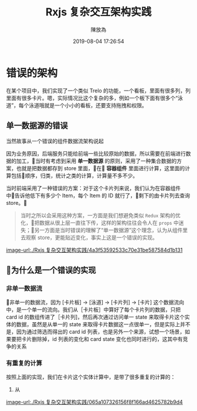 #+TITLE: Rxjs 复杂交互架构实践
#+DATE: 2019-08-04 17:26:54
#+AUTHOR: 陳放為

* 错误的架构
在某个项目中，我们实现了一个类似 Trelo 的功能，一个看板，里面有很多列，列里面有很多卡片。嗯，实际情况比这个复杂的多，例如一个板下面有很多个“泳道”，每个泳道哦就是一个小小的看板，还要支持拖拽和权限。

** 单一数据源的错误
当然故事从一个错误的组件数据流架构说起

因为业务原因，后端服务只能给前端一些比较原始的数据，所以需要在前端进行数据的加工，当时有考虑到采用 *单一数据源* 的原则，采用了一种集合数据的方案，也就是把数据都存到 store 里面，在 *容器组件* 里面进行计算，这里面的计算包括顺序，归类，统计之类的计算，计算量不多不少。

当时前端采用了一种错误的方案：对于这个卡片列来说，我们认为在容器组件中告诉他低下有多少个 Item，每个 Item 的 ID 就行了，剩下的由卡片列去查询 store。

#+BEGIN_QUOTE
当时之所以会采用这种方案，一方面是我们想避免类似 =Redux= 架构的优化，把数据从很上层一直往下传，这样的架构往往会令人在 =props= 中迷失；另一方面是当时错误的理解了“单一数据源”这个理念，认为从组件里去观察 store，更能贴近变化，事实上这是一个错误的实现。
#+END_QUOTE

[[image-url:./Rxjs 复杂交互架构实践/4a3f53592533c70e31be587584d1b131]]

** 为什么是一个错误的实现

*** 非单一数据流
非单一的数据流，因为 [卡片板] -> [泳道] -> [卡片列] -> [卡片] 这个数据流向中，是一个单一的流向。我们从［卡片板］中算好了每个卡片列的数据，只把 card id 的数组传进了［卡片列]，然后再次通过访问单一 state 来取得卡片这个实体的数据，虽然是从单一的 state 来取得卡片数据这一点很单一，但是实际上并不是，因为通过筛选而得出的 card id 列表，也是另外一个来源，试想一个场景，如果要把卡片删除掉，id 列表的变化和 card state 变化也同时进行的，这其中有竞争的关系

*** 有重复的计算
按照上面的实现，我们在卡片这个实体计算中，是带了很多重复的计算的：
1. 从




[[image-url:./Rxjs 复杂交互架构实践/065a107326156f8f166ad4625782b9d4]]


